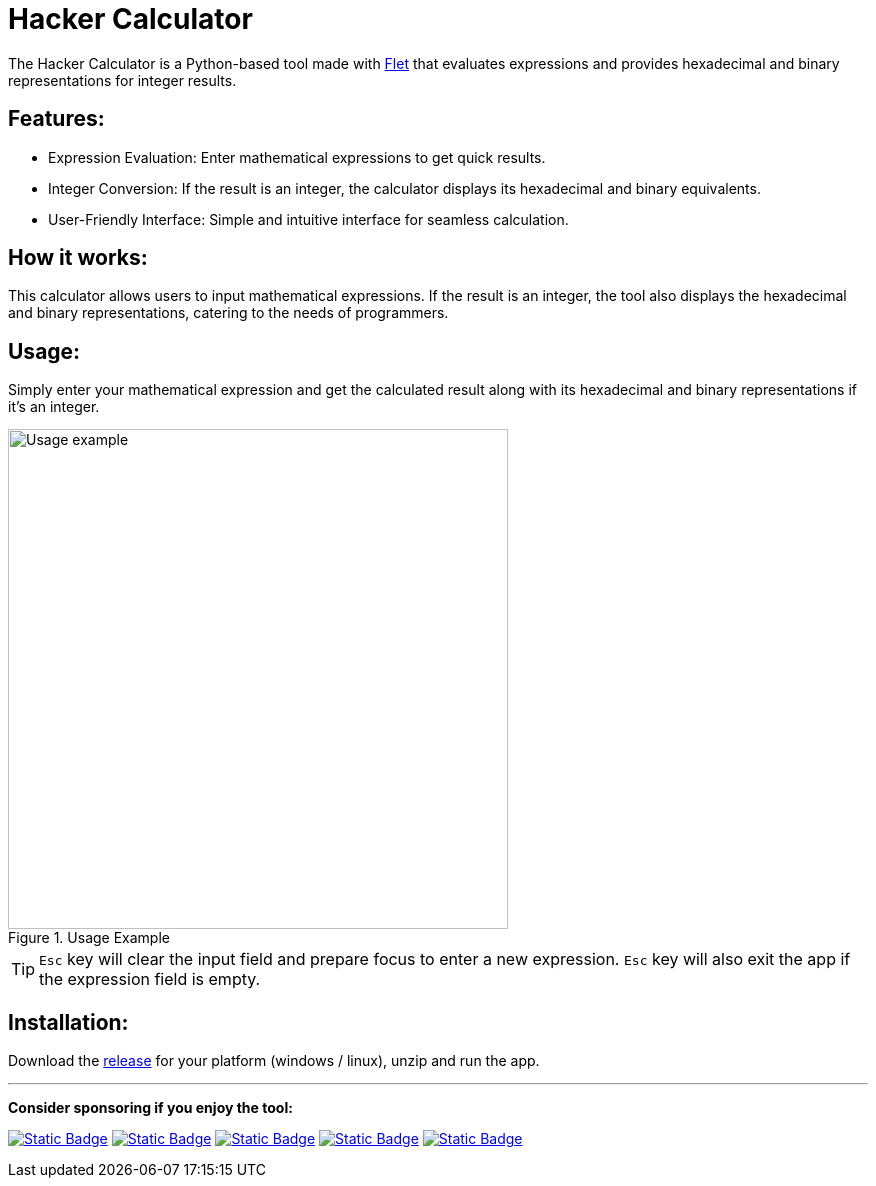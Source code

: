 = Hacker Calculator
:imagesdir: media

The Hacker Calculator is a Python-based tool made with https://flet.dev/[Flet] that evaluates expressions and provides hexadecimal and binary representations for integer results.

== Features:
* Expression Evaluation: Enter mathematical expressions to get quick results.
* Integer Conversion: If the result is an integer, the calculator displays its hexadecimal and binary equivalents.
* User-Friendly Interface: Simple and intuitive interface for seamless calculation.

== How it works:
This calculator allows users to input mathematical expressions. If the result is an integer, the tool also displays the hexadecimal and binary representations, catering to the needs of programmers.

== Usage:
Simply enter your mathematical expression and get the calculated result along with its hexadecimal and binary representations if it's an integer.

.Usage Example
image::usage-example.png[alt=Usage example, width=500]

[TIP]
`Esc` key will clear the input field and prepare focus to enter a new expression.
`Esc` key will also exit the app if the expression field is empty.

== Installation:
Download the https://github.com/alexmarincu/hacker-calculator/releases[release] for your platform (windows / linux), unzip and run the app.

---

*Consider sponsoring if you enjoy the tool:*

https://github.com/sponsors/alexmarincu[image:https://img.shields.io/badge/github%20sponsor-%23EA4AAA?style=for-the-badge&logo=github&logoColor=white[Static Badge]]
https://ko-fi.com/alexmarincu[image:https://img.shields.io/badge/ko--fi-%23F16061?style=for-the-badge&logo=ko-fi&logoColor=white[Static Badge]]
https://www.buymeacoffee.com/alexmarincu[image:https://img.shields.io/badge/buy%20me%20a%20coffee-%23FFDD00?style=for-the-badge&logo=buy%20me%20a%20coffee&logoColor=black[Static Badge]]
https://paypal.me/alexmarincu[image:https://img.shields.io/badge/paypal%20me-%2300457C?style=for-the-badge&logo=paypal&logoColor=white[Static Badge]]
https://www.revolut.me/alexmarincu[image:https://img.shields.io/badge/revolut%20me-%232A60FD?style=for-the-badge&logo=revolut&logoColor=white[Static Badge]]
